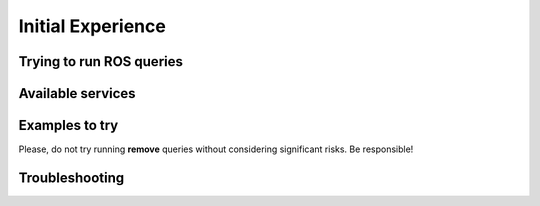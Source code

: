 Initial Experience
==================

Trying to run ROS queries
--------------------------------------------------


Available services
--------------------------------------------------


Examples to try
--------------------------------------------------

Please, do not try running **remove** queries without considering significant risks. Be responsible!


Troubleshooting
--------------------------------------------------
